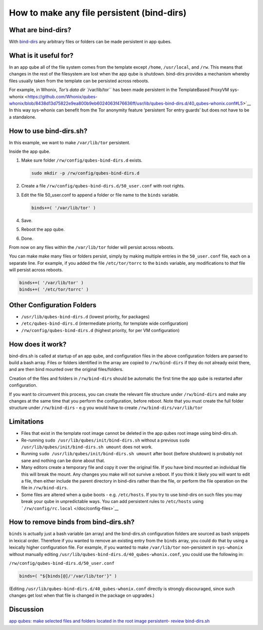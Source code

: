 ===========================================
How to make any file persistent (bind-dirs)
===========================================


What are bind-dirs?
-------------------


With
`bind-dirs <https://github.com/QubesOS/qubes-core-agent-linux/blob/master/vm-systemd/bind-dirs.sh>`__
any arbitrary files or folders can be made persistent in app qubes.

What is it useful for?
----------------------


In an app qube all of the file system comes from the template except
``/home``, ``/usr/local``, and ``/rw``. This means that changes in the
rest of the filesystem are lost when the app qube is shutdown. bind-dirs
provides a mechanism whereby files usually taken from the template can
be persisted across reboots.

For example, in Whonix, :title-reference:`Tor’s data dir ``/var/lib/tor`` has been made
persistent in the TemplateBased ProxyVM
sys-whonix <https://github.com/Whonix/qubes-whonix/blob/8438d13d75822e9ea800b9eb6024063f476636ff/usr/lib/qubes-bind-dirs.d/40_qubes-whonix.conf#L5>`__
In this way sys-whonix can benefit from the Tor anonymity feature
‘persistent Tor entry guards’ but does not have to be a standalone.

How to use bind-dirs.sh?
------------------------


In this example, we want to make ``/var/lib/tor`` persistent.

Inside the app qube.

1. Make sure folder ``/rw/config/qubes-bind-dirs.d`` exists.

   .. code:: bash

         sudo mkdir -p /rw/config/qubes-bind-dirs.d



2. Create a file ``/rw/config/qubes-bind-dirs.d/50_user.conf`` with root
   rights.

3. Edit the file 50_user.conf to append a folder or file name to the
   ``binds`` variable.

   .. code:: bash

         binds+=( '/var/lib/tor' )



4. Save.

5. Reboot the app qube.

6. Done.



From now on any files within the ``/var/lib/tor`` folder will persist
across reboots.

You can make make many files or folders persist, simply by making
multiple entries in the ``50_user.conf`` file, each on a separate line.
For example, if you added the file ``/etc/tor/torrc`` to the ``binds``
variable, any modifications to *that* file will persist across reboots.

.. code:: bash

      binds+=( '/var/lib/tor' )
      binds+=( '/etc/tor/torrc' )



Other Configuration Folders
---------------------------


- ``/usr/lib/qubes-bind-dirs.d`` (lowest priority, for packages)

- ``/etc/qubes-bind-dirs.d`` (intermediate priority, for template wide
  configuration)

- ``/rw/config/qubes-bind-dirs.d`` (highest priority, for per VM
  configuration)



How does it work?
-----------------


bind-dirs.sh is called at startup of an app qube, and configuration
files in the above configuration folders are parsed to build a bash
array. Files or folders identified in the array are copied to
``/rw/bind-dirs`` if they do not already exist there, and are then bind
mounted over the original files/folders.

Creation of the files and folders in ``/rw/bind-dirs`` should be
automatic the first time the app qube is restarted after configuration.

If you want to circumvent this process, you can create the relevant file
structure under ``/rw/bind-dirs`` and make any changes at the same time
that you perform the configuration, before reboot. Note that you must
create the full folder structure under ``/rw/bind-dirs`` - e.g you would
have to create ``/rw/bind-dirs/var/lib/tor``

Limitations
-----------


- Files that exist in the template root image cannot be deleted in the
  app qubes root image using bind-dirs.sh.

- Re-running ``sudo /usr/lib/qubes/init/bind-dirs.sh`` without a
  previous ``sudo /usr/lib/qubes/init/bind-dirs.sh umount`` does not
  work.

- Running ``sudo /usr/lib/qubes/init/bind-dirs.sh umount`` after boot
  (before shutdown) is probably not sane and nothing can be done about
  that.

- Many editors create a temporary file and copy it over the original
  file. If you have bind mounted an individual file this will break the
  mount. Any changes you make will not survive a reboot. If you think
  it likely you will want to edit a file, then either include the
  parent directory in bind-dirs rather than the file, or perform the
  file operation on the file in ``/rw/bind-dirs``.

- Some files are altered when a qube boots - e.g. ``/etc/hosts``. If
  you try to use bind-dirs on such files you may break your qube in
  unpredictable ways. You can add persistent rules to ``/etc/hosts``
  using ```/rw/config/rc.local`` </doc/config-files>`__



How to remove binds from bind-dirs.sh?
--------------------------------------


``binds`` is actually just a bash variable (an array) and the
bind-dirs.sh configuration folders are sourced as bash snippets in
lexical order. Therefore if you wanted to remove an existing entry from
the ``binds`` array, you could do that by using a lexically higher
configuration file. For example, if you wanted to make ``/var/lib/tor``
non-persistent in ``sys-whonix`` without manually editing
``/usr/lib/qubes-bind-dirs.d/40_qubes-whonix.conf``, you could use the
following in:

``/rw/config/qubes-bind-dirs.d/50_user.conf``

.. code:: bash

      binds=( "${binds[@]/'/var/lib/tor'}" )



(Editing ``/usr/lib/qubes-bind-dirs.d/40_qubes-whonix.conf`` directly is
strongly discouraged, since such changes get lost when that file is
changed in the package on upgrades.)

Discussion
----------


`app qubes: make selected files and folders located in the root image persistent- review bind-dirs.sh <https://groups.google.com/forum/#!topic/qubes-devel/tcYQ4eV-XX4/discussion>`__
